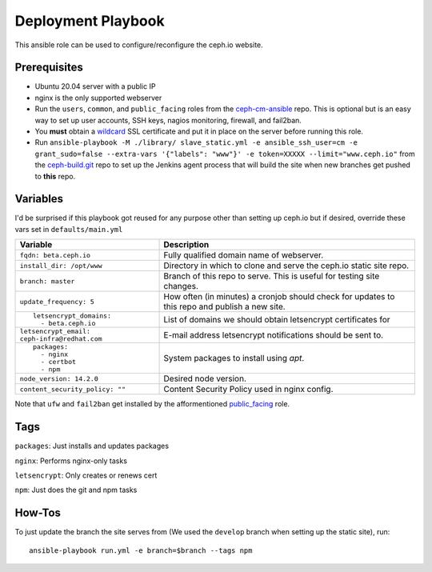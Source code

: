Deployment Playbook
===================

This ansible role can be used to configure/reconfigure the ceph.io website.

Prerequisites
-------------

- Ubuntu 20.04 server with a public IP
- nginx is the only supported webserver
- Run the ``users``, ``common``, and ``public_facing`` roles from the ceph-cm-ansible_ repo.  This is optional but is an easy way to set up user accounts, SSH keys, nagios monitoring, firewall, and fail2ban.
- You **must** obtain a wildcard_ SSL certificate and put it in place on the server before running this role.
- Run ``ansible-playbook -M ./library/ slave_static.yml -e ansible_ssh_user=cm -e grant_sudo=false --extra-vars '{"labels": "www"}' -e token=XXXXX --limit="www.ceph.io"`` from the ceph-build.git_ repo to set up the Jenkins agent process that will build the site when new branches get pushed to **this** repo.

.. _ceph-cm-ansible: https://github.com/ceph/ceph-cm-ansible
.. _wildcard: https://medium.com/@utkarsh_verma/how-to-obtain-a-wildcard-ssl-certificate-from-lets-encrypt-and-setup-nginx-to-use-wildcard-cfb050c8b33f
.. _ceph-build.git: https://github.com/ceph/ceph-build

Variables
---------

I'd be surprised if this playbook got reused for any purpose other than setting up ceph.io but if desired, override these vars set in ``defaults/main.yml``

+----------------------------------------------+-----------------------------------------------------------------------------------------------+
|                                              | Description                                                                                   |
| Variable                                     |                                                                                               |
+==============================================+===============================================================================================+
| ``fqdn: beta.ceph.io``                       | Fully qualified domain name of webserver.                                                     |
+----------------------------------------------+-----------------------------------------------------------------------------------------------+
| ``install_dir: /opt/www``                    | Directory in which to clone and serve the ceph.io static site repo.                           |
+----------------------------------------------+-----------------------------------------------------------------------------------------------+
| ``branch: master``                           | Branch of this repo to serve.  This is useful for testing site changes.                       |
+----------------------------------------------+-----------------------------------------------------------------------------------------------+
| ``update_frequency: 5``                      | How often (in minutes) a cronjob should check for updates to this repo and publish a new site.|
+----------------------------------------------+-----------------------------------------------------------------------------------------------+
| ::                                           | List of domains we should obtain letsencrypt certificates for                                 |
|                                              |                                                                                               |
|   letsencrypt_domains:                       |                                                                                               |
|     - beta.ceph.io                           |                                                                                               |
+----------------------------------------------+-----------------------------------------------------------------------------------------------+
| ``letsencrypt_email: ceph-infra@redhat.com`` | E-mail address letsencrypt notifications should be sent to.                                   |
+----------------------------------------------+-----------------------------------------------------------------------------------------------+
| ::                                           | System packages to install using `apt`.                                                       |
|                                              |                                                                                               |
|   packages:                                  |                                                                                               |
|     - nginx                                  |                                                                                               |
|     - certbot                                |                                                                                               |
|     - npm                                    |                                                                                               |
+----------------------------------------------+-----------------------------------------------------------------------------------------------+
| ``node_version: 14.2.0``                     | Desired node version.                                                                         |
+----------------------------------------------+-----------------------------------------------------------------------------------------------+
| ``content_security_policy: ""``              | Content Security Policy used in nginx config.                                                 |
+----------------------------------------------+-----------------------------------------------------------------------------------------------+

Note that ``ufw`` and ``fail2ban`` get installed by the afformentioned public_facing_ role.

.. _public_facing: https://github.com/ceph/ceph-cm-ansible/tree/master/roles/public_facing

Tags
----

``packages``: Just installs and updates packages

``nginx``: Performs nginx-only tasks

``letsencrypt``: Only creates or renews cert

``npm``: Just does the git and npm tasks

How-Tos
-------

To just update the branch the site serves from (We used the ``develop`` branch when setting up the static site), run::

    ansible-playbook run.yml -e branch=$branch --tags npm
